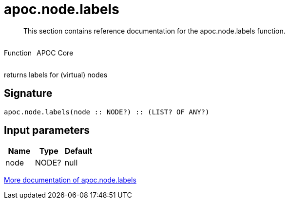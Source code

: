 ////
This file is generated by DocsTest, so don't change it!
////

= apoc.node.labels
:description: This section contains reference documentation for the apoc.node.labels function.

[abstract]
--
{description}
--

++++
<div style='display:flex'>
<div class='paragraph type function'><p>Function</p></div>
<div class='paragraph release core' style='margin-left:10px;'><p>APOC Core</p></div>
</div>
++++

returns labels for (virtual) nodes

== Signature

[source]
----
apoc.node.labels(node :: NODE?) :: (LIST? OF ANY?)
----

== Input parameters
[.procedures, opts=header]
|===
| Name | Type | Default 
|node|NODE?|null
|===

xref::graph-querying/node-querying.adoc[More documentation of apoc.node.labels,role=more information]


